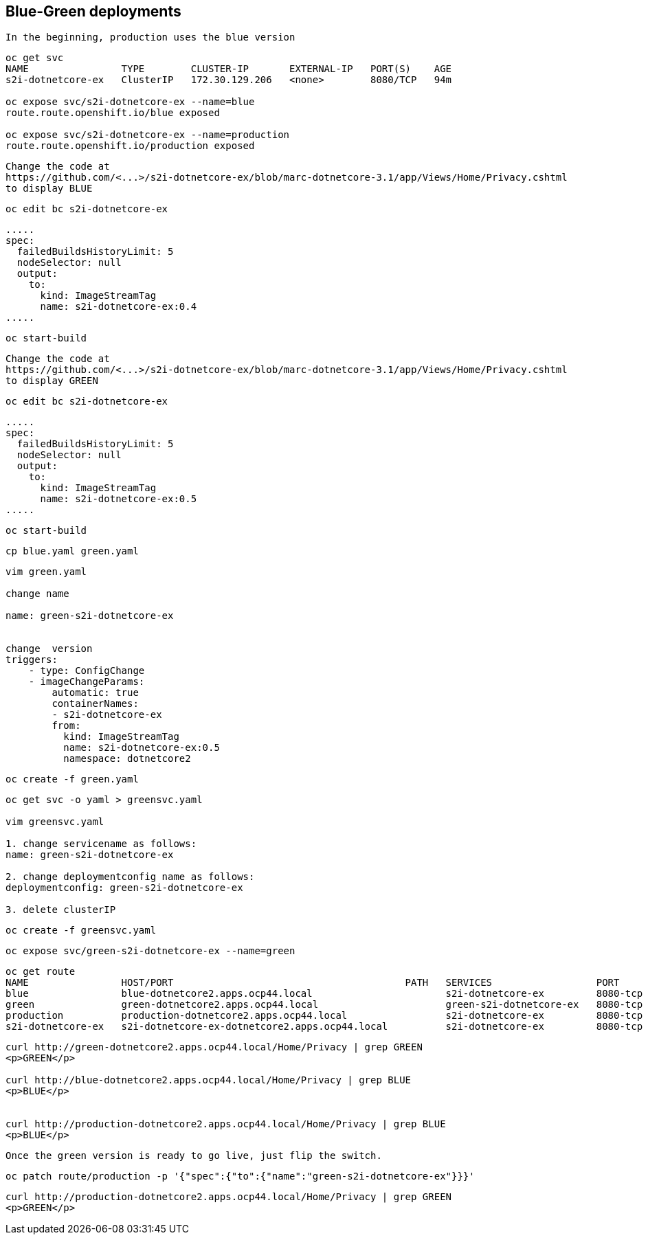 
== Blue-Green deployments


----
In the beginning, production uses the blue version
----

----
oc get svc
NAME                TYPE        CLUSTER-IP       EXTERNAL-IP   PORT(S)    AGE
s2i-dotnetcore-ex   ClusterIP   172.30.129.206   <none>        8080/TCP   94m

oc expose svc/s2i-dotnetcore-ex --name=blue
route.route.openshift.io/blue exposed

oc expose svc/s2i-dotnetcore-ex --name=production
route.route.openshift.io/production exposed
----


----
Change the code at 
https://github.com/<...>/s2i-dotnetcore-ex/blob/marc-dotnetcore-3.1/app/Views/Home/Privacy.cshtml
to display BLUE
----


----
oc edit bc s2i-dotnetcore-ex
----


----
.....
spec:
  failedBuildsHistoryLimit: 5
  nodeSelector: null
  output:
    to:
      kind: ImageStreamTag
      name: s2i-dotnetcore-ex:0.4
.....
----



----
oc start-build
----


----
Change the code at 
https://github.com/<...>/s2i-dotnetcore-ex/blob/marc-dotnetcore-3.1/app/Views/Home/Privacy.cshtml
to display GREEN
----


----
oc edit bc s2i-dotnetcore-ex
----


----
.....
spec:
  failedBuildsHistoryLimit: 5
  nodeSelector: null
  output:
    to:
      kind: ImageStreamTag
      name: s2i-dotnetcore-ex:0.5
.....
----


----
oc start-build
----


----
cp blue.yaml green.yaml
----


----
vim green.yaml

change name 

name: green-s2i-dotnetcore-ex


change  version
triggers:
    - type: ConfigChange
    - imageChangeParams:
        automatic: true
        containerNames:
        - s2i-dotnetcore-ex
        from:
          kind: ImageStreamTag
          name: s2i-dotnetcore-ex:0.5
          namespace: dotnetcore2
----

----
oc create -f green.yaml
----


----
oc get svc -o yaml > greensvc.yaml

vim greensvc.yaml

1. change servicename as follows:
name: green-s2i-dotnetcore-ex

2. change deploymentconfig name as follows:
deploymentconfig: green-s2i-dotnetcore-ex

3. delete clusterIP
----


----
oc create -f greensvc.yaml
----


----
oc expose svc/green-s2i-dotnetcore-ex --name=green
----

----
oc get route
NAME                HOST/PORT                                        PATH   SERVICES                  PORT       TERMINATION   WILDCARD
blue                blue-dotnetcore2.apps.ocp44.local                       s2i-dotnetcore-ex         8080-tcp                 None
green               green-dotnetcore2.apps.ocp44.local                      green-s2i-dotnetcore-ex   8080-tcp                 None
production          production-dotnetcore2.apps.ocp44.local                 s2i-dotnetcore-ex         8080-tcp                 None
s2i-dotnetcore-ex   s2i-dotnetcore-ex-dotnetcore2.apps.ocp44.local          s2i-dotnetcore-ex         8080-tcp                 None
----


----
curl http://green-dotnetcore2.apps.ocp44.local/Home/Privacy | grep GREEN
<p>GREEN</p>

curl http://blue-dotnetcore2.apps.ocp44.local/Home/Privacy | grep BLUE
<p>BLUE</p>


curl http://production-dotnetcore2.apps.ocp44.local/Home/Privacy | grep BLUE
<p>BLUE</p>
----


----
Once the green version is ready to go live, just flip the switch.
----

----
oc patch route/production -p '{"spec":{"to":{"name":"green-s2i-dotnetcore-ex"}}}'
----

----
curl http://production-dotnetcore2.apps.ocp44.local/Home/Privacy | grep GREEN
<p>GREEN</p>
----
